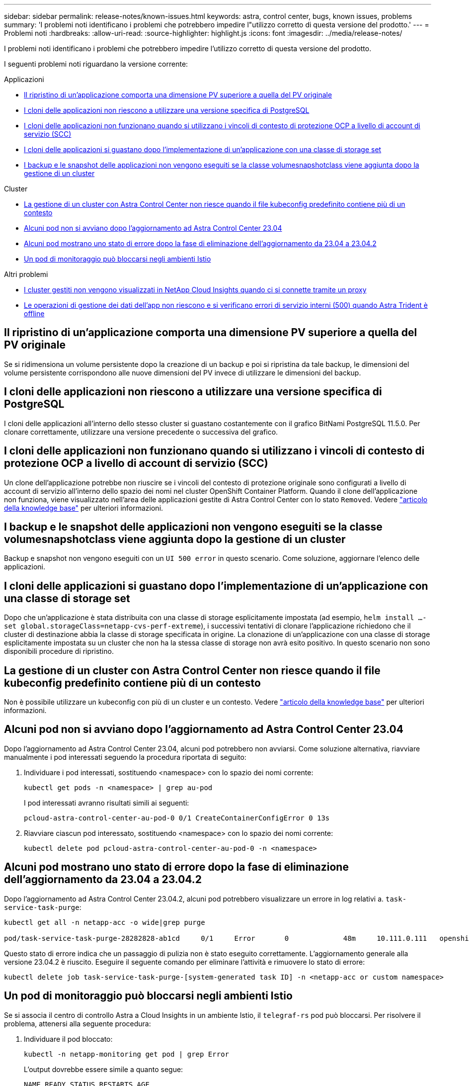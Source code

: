 ---
sidebar: sidebar 
permalink: release-notes/known-issues.html 
keywords: astra, control center, bugs, known issues, problems 
summary: 'I problemi noti identificano i problemi che potrebbero impedire l"utilizzo corretto di questa versione del prodotto.' 
---
= Problemi noti
:hardbreaks:
:allow-uri-read: 
:source-highlighter: highlight.js
:icons: font
:imagesdir: ../media/release-notes/


[role="lead"]
I problemi noti identificano i problemi che potrebbero impedire l'utilizzo corretto di questa versione del prodotto.

I seguenti problemi noti riguardano la versione corrente:

.Applicazioni
* <<Il ripristino di un'applicazione comporta una dimensione PV superiore a quella del PV originale>>
* <<I cloni delle applicazioni non riescono a utilizzare una versione specifica di PostgreSQL>>
* <<I cloni delle applicazioni non funzionano quando si utilizzano i vincoli di contesto di protezione OCP a livello di account di servizio (SCC)>>
* <<I cloni delle applicazioni si guastano dopo l'implementazione di un'applicazione con una classe di storage set>>
* <<I backup e le snapshot delle applicazioni non vengono eseguiti se la classe volumesnapshotclass viene aggiunta dopo la gestione di un cluster>>


.Cluster
* <<La gestione di un cluster con Astra Control Center non riesce quando il file kubeconfig predefinito contiene più di un contesto>>
* <<Alcuni pod non si avviano dopo l'aggiornamento ad Astra Control Center 23.04>>
* <<Alcuni pod mostrano uno stato di errore dopo la fase di eliminazione dell'aggiornamento da 23.04 a 23.04.2>>
* <<Un pod di monitoraggio può bloccarsi negli ambienti Istio>>


.Altri problemi
* <<I cluster gestiti non vengono visualizzati in NetApp Cloud Insights quando ci si connette tramite un proxy>>
* <<Le operazioni di gestione dei dati dell'app non riescono e si verificano errori di servizio interni (500) quando Astra Trident è offline>>




== Il ripristino di un'applicazione comporta una dimensione PV superiore a quella del PV originale

Se si ridimensiona un volume persistente dopo la creazione di un backup e poi si ripristina da tale backup, le dimensioni del volume persistente corrispondono alle nuove dimensioni del PV invece di utilizzare le dimensioni del backup.



== I cloni delle applicazioni non riescono a utilizzare una versione specifica di PostgreSQL

I cloni delle applicazioni all'interno dello stesso cluster si guastano costantemente con il grafico BitNami PostgreSQL 11.5.0. Per clonare correttamente, utilizzare una versione precedente o successiva del grafico.



== I cloni delle applicazioni non funzionano quando si utilizzano i vincoli di contesto di protezione OCP a livello di account di servizio (SCC)

Un clone dell'applicazione potrebbe non riuscire se i vincoli del contesto di protezione originale sono configurati a livello di account di servizio all'interno dello spazio dei nomi nel cluster OpenShift Container Platform. Quando il clone dell'applicazione non funziona, viene visualizzato nell'area delle applicazioni gestite di Astra Control Center con lo stato `Removed`. Vedere https://kb.netapp.com/Cloud/Astra/Control/Application_clone_is_failing_for_an_application_in_Astra_Control_Center["articolo della knowledge base"^] per ulteriori informazioni.



== I backup e le snapshot delle applicazioni non vengono eseguiti se la classe volumesnapshotclass viene aggiunta dopo la gestione di un cluster

Backup e snapshot non vengono eseguiti con un `UI 500 error` in questo scenario. Come soluzione, aggiornare l'elenco delle applicazioni.



== I cloni delle applicazioni si guastano dopo l'implementazione di un'applicazione con una classe di storage set

Dopo che un'applicazione è stata distribuita con una classe di storage esplicitamente impostata (ad esempio, `helm install ...-set global.storageClass=netapp-cvs-perf-extreme`), i successivi tentativi di clonare l'applicazione richiedono che il cluster di destinazione abbia la classe di storage specificata in origine.
La clonazione di un'applicazione con una classe di storage esplicitamente impostata su un cluster che non ha la stessa classe di storage non avrà esito positivo. In questo scenario non sono disponibili procedure di ripristino.



== La gestione di un cluster con Astra Control Center non riesce quando il file kubeconfig predefinito contiene più di un contesto

Non è possibile utilizzare un kubeconfig con più di un cluster e un contesto. Vedere link:https://kb.netapp.com/Cloud/Astra/Control/Managing_cluster_with_Astra_Control_Center_may_fail_when_using_default_kubeconfig_file_contains_more_than_one_context["articolo della knowledge base"^] per ulteriori informazioni.



== Alcuni pod non si avviano dopo l'aggiornamento ad Astra Control Center 23.04

Dopo l'aggiornamento ad Astra Control Center 23.04, alcuni pod potrebbero non avviarsi. Come soluzione alternativa, riavviare manualmente i pod interessati seguendo la procedura riportata di seguito:

. Individuare i pod interessati, sostituendo <namespace> con lo spazio dei nomi corrente:
+
[listing]
----
kubectl get pods -n <namespace> | grep au-pod
----
+
I pod interessati avranno risultati simili ai seguenti:

+
[listing]
----
pcloud-astra-control-center-au-pod-0 0/1 CreateContainerConfigError 0 13s
----
. Riavviare ciascun pod interessato, sostituendo <namespace> con lo spazio dei nomi corrente:
+
[listing]
----
kubectl delete pod pcloud-astra-control-center-au-pod-0 -n <namespace>
----




== Alcuni pod mostrano uno stato di errore dopo la fase di eliminazione dell'aggiornamento da 23.04 a 23.04.2

Dopo l'aggiornamento ad Astra Control Center 23.04.2, alcuni pod potrebbero visualizzare un errore in
log relativi a. `task-service-task-purge`:

[listing]
----
kubectl get all -n netapp-acc -o wide|grep purge

pod/task-service-task-purge-28282828-ab1cd     0/1     Error       0             48m     10.111.0.111   openshift-clstr-ol-07-zwlj8-worker-jhp2b   <none>           <none>
----
Questo stato di errore indica che un passaggio di pulizia non è stato eseguito correttamente. L'aggiornamento generale alla versione 23.04.2 è riuscito. Eseguire il seguente comando per eliminare l'attività e rimuovere lo stato di errore:

[listing]
----
kubectl delete job task-service-task-purge-[system-generated task ID] -n <netapp-acc or custom namespace>
----


== Un pod di monitoraggio può bloccarsi negli ambienti Istio

Se si associa il centro di controllo Astra a Cloud Insights in un ambiente Istio, il `telegraf-rs` pod può bloccarsi. Per risolvere il problema, attenersi alla seguente procedura:

. Individuare il pod bloccato:
+
[listing]
----
kubectl -n netapp-monitoring get pod | grep Error
----
+
L'output dovrebbe essere simile a quanto segue:

+
[listing]
----
NAME READY STATUS RESTARTS AGE
telegraf-rs-fhhrh 1/2 Error 2 (26s ago) 32s
----
. Riavviare il pod bloccato, sostituendo `<pod_name_from_output>` con il nome del pod interessato:
+
[listing]
----
kubectl -n netapp-monitoring delete pod <pod_name_from_output>
----
+
L'output dovrebbe essere simile a quanto segue:

+
[listing]
----
pod "telegraf-rs-fhhrh" deleted
----
. Verificare che il pod sia stato riavviato e che non si trovi in uno stato di errore:
+
[listing]
----
kubectl -n netapp-monitoring get pod
----
+
L'output dovrebbe essere simile a quanto segue:

+
[listing]
----
NAME READY STATUS RESTARTS AGE
telegraf-rs-rrnsb 2/2 Running 0 11s
----




== I cluster gestiti non vengono visualizzati in NetApp Cloud Insights quando ci si connette tramite un proxy

Quando il centro di controllo Astra si connette a NetApp Cloud Insights tramite un proxy, i cluster gestiti potrebbero non essere visualizzati in Cloud Insights. Come soluzione alternativa, eseguire i seguenti comandi su ciascun cluster gestito:

[source, console]
----
kubectl get cm telegraf-conf -o yaml -n netapp-monitoring | sed '/\[\[outputs.http\]\]/c\    [[outputs.http]]\n    use_system_proxy = true' | kubectl replace -f -
----
[source, console]
----
kubectl get cm telegraf-conf-rs -o yaml -n netapp-monitoring | sed '/\[\[outputs.http\]\]/c\    [[outputs.http]]\n    use_system_proxy = true' | kubectl replace -f -
----
[source, console]
----
kubectl get pods -n netapp-monitoring --no-headers=true | grep 'telegraf-ds\|telegraf-rs' | awk '{print $1}' | xargs kubectl delete -n netapp-monitoring pod
----


== Le operazioni di gestione dei dati dell'app non riescono e si verificano errori di servizio interni (500) quando Astra Trident è offline

Se Astra Trident su un cluster di applicazioni diventa offline (e viene riportato online) e si verificano 500 errori di servizio interni durante il tentativo di gestione dei dati dell'applicazione, riavviare tutti i nodi Kubernetes nel cluster di applicazioni per ripristinare la funzionalità.



== Trova ulteriori informazioni

* link:../release-notes/known-limitations.html["Limitazioni note"]

